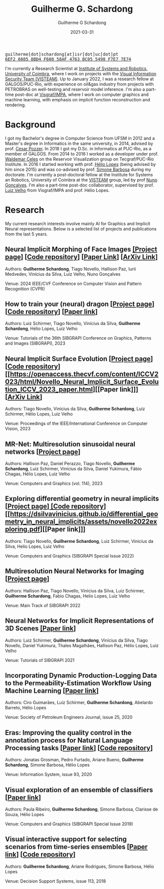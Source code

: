 #+TITLE: Guilherme G. Schardong
#+AUTHOR: Guilherme G Schardong
#+DATE: 2021-03-31
#+startup: hideblocks
#+options: num:nil toc:nil
#+html_head: <meta name="referrer" content="origin" />
#+html_head: <link rel="stylesheet" href="css/stylesheet.css" type="text/css" />
#+html_head: <link href='http://fonts.googleapis.com/css?family=Ubuntu' rel='stylesheet' type='text/css'/>
#+html: <div class="hide-small"><img id="me" src=res/dithered-me.png />
#+html: <div class="hide-small" id="contact"><tt>guilherme[dot]schardong[at]isr[dot]uc[dot]pt</tt></div>
#+html: <div class="hide-small" id="pgp"><a href="res/key.txt"><tt>6EF2 6885 8BD4 F608 58AF 4763 BC05 5498 F7E7 7E74</tt></a></div></div>

I'm currently a Research Scientist at [[https://www.isr.uc.pt/][Institute of Systems and Robotics, University of Coimbra]], where I work on projects with the [[https://visteam.isr.uc.pt/home][Visual Information Security Team (VISTEAM)]]. Up to January 2022, I was a research fellow at GALGOS/PUC-Rio, with experience on oil&gas industry from projects with PETROBRAS on well-testing and reservoir model inference. I'm also a part-time post-doc at [[https://www.visgraf.impa.br/home/][Visgraf/IMPA]], where I work on computer graphics and machine learning, with emphasis on implicit function reconstruction and rendering.

* Background
I got my Bachelor's degree in Computer Science from UFSM in 2012 and a Master's degree in Informatics in the same university, in 2014, advised by prof. [[http://www.inf.ufsm.br/~pozzer][Cesar Pozzer]]. In 2018 I got my D.Sc. in Informatics at PUC-Rio, as a member of GALGOS. From 2014 to 2016 I worked as a developer under prof. [[http://www.inf.puc-rio.br/~celes][Waldemar Celes]] on the Reservoir Visualization group on Tecgraf/PUC-Rio Institute. In 2016 I started working with prof. [[https://www.inf.puc-rio.br/~lopes][Hélio Lopes]] (being advised by him since 2015) and was co-advised by prof. [[https://www.inf.puc-rio.br/~simone][Simone Barbosa]] during my doctorate. I'm currently a post-doctoral fellow at the Institute for Systems an Robotics, University of Coimbra at the [[https://visteam.isr.uc.pt/home][VISTEAM]] group, led by prof [[https://home.deec.uc.pt/~nunogon/][Nuno Gonçalves]]. I'm also a part-time post-doc collaborator, supervised by prof. [[https://www.impa.br/~lvelho][Luiz Velho]] from Visgraf/IMPA and prof. Hélio Lopes.

* Research
My current research interests involve mainly AI for Graphics and Implicit Neural representations. Below is a selected list of projects and publications from the last 5 years.

** Neural Implicit Morphing of Face Images [[https://schardong.github.io/ifmorph][[Project page]]] [[[https://github.com/schardong/ifmorph][Code repository]]] [[[https://openaccess.thecvf.com/content/CVPR2024/html/Schardong_Neural_Implicit_Morphing_of_Face_Images_CVPR_2024_paper.html][Paper Link]]] [[[https://arxiv.org/abs/2308.13888][ArXiv Link]]]
# #+caption:
#+attr_html: :width 100% :align center
[[file:res/morphing.png]]

Authors: *Guilherme Schardong*, Tiago Novello, Hallison Paz, Iurii Medvedev, Vinícius da Silva, Luiz Velho, Nuno Gonçalves

Venue: 2024 IEEE/CVF Conference on Computer Vision and Pattern Recognition (CVPR)
** How to train your (neural) dragon [[[https://www.lschirmer.com/sibgrapi23][Project page]]] [[[https://colab.research.google.com/drive/1bkTG6lzx-yFwyosp55KkmPOKKizmmpHY?usp=sharing][Code repository]]] [[[https://drive.google.com/file/d/1uYsp0XaTFWVLnZ8yQp7sS7g22LF7GM6H/view][Paper link]]]
#+attr_html: :width 100% :align center
[[file:res/dragon.png]]

Authors: Luiz Schirmer, Tiago Novello, Vinícius da Silva, *Guilherme Schardong*, Hélio Lopes, Luiz Velho

Venue: Tutorials of the 36th SIBGRAPI Conference on Graphics, Patterns and Images (SIBGRAPI), 2023
** Neural Implicit Surface Evolution [[[https://dsilvavinicius.github.io/nise][Project page]]] [[[https://github.com/dsilvavinicius/nise][Code repository]]] [[https://openaccess.thecvf.com/content/ICCV2023/html/Novello_Neural_Implicit_Surface_Evolution_ICCV_2023_paper.html][[Paper link]​]] [[[https://arxiv.org/abs/2201.09636][ArXiv Link]]]
# #+caption: Employing the Mean-Curvature Equation to smooth an Armadillo model without intermediate time supervision.
#+attr_html: :width 100% :align center
[[file:res/smoothing-arm-curvatures.png]]

Authors: Tiago Novello, Vinícius da Silva, *Guilherme Schardong*, Luiz Schirmer, Hélio Lopes, Luiz Velho

Venue: Proceedings of the IEEE/International Conference on Computer Vision, 2023
** MR-Net: Multiresolution sinusoidal neural networks [[[https://visgraf.github.io/mrnet-img/][Project page]]]
# #+caption: Controlling the learned frequencies of the Einstein portrait by specializing each independent stage on an L-Net and composing their results.
#+attr_html: :width 100% :align center
[[file:res/mrnet-cg.png]]

Authors: Hallison Paz, Daniel Perazzo, Tiago Novello, *Guilherme Schardong*, Luiz Schirmer, Vinícius da Silva, Daniel Yukimura, Fábio Chagas, Hélio Lopes, Luiz Velho

Venue: Computers and Graphics (vol. 114), 2023
** Exploring differential geometry in neural implicits [[[https://dsilvavinicius.github.io/differential_geometry_in_neural_implicits][Project page]]][[https://dsilvavinicius.github.io/differential_geometry_in_neural_implicits/][ [Code repository]]] [[https://dsilvavinicius.github.io/differential_geometry_in_neural_implicits/assets/novello2022exploring.pdf][[Paper link]​]]
# #+caption: Gaussian and Mean curvatures of the Stanford Armadillo. We calculated them from a smooth neural network trained on the Armadillo mesh. Afterwards, we used the analytical formulas of the curvatures on the neural network evaluated at the mesh vertices and plotted the results as colors.
#+attr_html: :width 100% :align center
[[file:res/i3d.jpeg]]

Authors: Tiago Novello, *Guilherme Schardong*, Luiz Schirmer, Vinicius da Silva, Helio Lopes, Luiz Velho

Venue: Computers and Graphics (SIBGRAPI Special Issue 2022)
** Multiresolution Neural Networks for Imaging [[[https://visgraf.github.io/mrnet-img/][Project page]]]
# #+caption: Learning progressively more details of the Cameraman Image. On top, the reconstructions of the cameramen at each level of the network. On the bottom, the FFT spectra of the corresponding images.
#+attr_html: :width 100% :align center
[[file:res/m-net-3.png]]

Authors: Hallison Paz, Tiago Novello, Vinícius da Silva, Luiz Schirmer, *Guilherme Schardong*, Fabio Chagas, Helio Lopes, Luiz Velho

Venue: Main Track of SIBGRAPI 2022
** Neural Networks for Implicit Representations of 3D Scenes [[http://sibgrapi.sid.inpe.br/rep/8JMKD3MGPEW34M/45DPE5L][[Paper link]]]
# #+caption: A survey on Neural Network methods for implicit representations
#+attr_html: :width 100% :align center
[[file:res/nnir3d_sib2021.png]]

Authors: Luiz Schirmer, *Guilherme Schardong*, Vinícius da Silva, Tiago Novello, Daniel Yukimura, Thales Magalhães, Hallison Paz, Hélio Lopes, Luiz Velho

Venue: Tutorials of SIBGRAPI 2021
** Incorporating Dynamic Production-Logging Data to the Permeability-Estimation Workflow Using Machine Learning [[[https://onepetro.org/SJ/article-abstract/25/05/2765/454025/Incorporating-Dynamic-Production-Logging-Data-to?redirectedFrom=fulltext][Paper link]]]
# #+caption: Estimating near-well Permeability given production, imaging and, gamma-ray data using neural networks.
#+attr_html: :width 100% :align center
[[file:res/fig13.png]]

Authors: Ciro Guimarães, Luiz Schirmer, *Guilherme Schardong*, Abelardo Barreto, Hélio Lopes

Venue: Society of Petroleum Engineers Journal, issue 25, 2020
** Eras: Improving the quality control in the annotation process for Natural Language Processing tasks [[[https://doi.org/10.1016/j.is.2020.101553][Paper link]]] [[[https://github.com/jonatasgrosman/eras][Code repository]]]
# #+caption: Adjudication interface for ERAS, used for consolidating the annotations of multiple users.
#+attr_html: :width 100% :align center
[[file:res/eras.png]]

Authors: Jonatas Grosman, Pedro Furtado, Ariane Bueno, *Guilherme Schardong*, Simone Barbosa, Hélio Lopes

Venue: Information System, issue 93, 2020
** Visual exploration of an ensemble of classifiers [[[https://doi.org/10.1016/j.cag.2019.08.012][Paper link]]]
# #+caption: Exploration of classification results for various algorithms using linked views and dimensionality reduction.
#+attr_html: :width 100% :align center
[[file:res/sib2019.png]]

Authors: Paula Ribeiro, *Guilherme Schardong*, Simone Barbosa, Clarisse de Souza, Hélio Lopes

Venue: Computers and Graphics (SIBGRAPI Special Issue 2019)
** Visual interactive support for selecting scenarios from time-series ensembles [[[https://doi.org/10.1016/j.dss.2018.08.001][Paper link]]] [[[https://github.com/schardong/visual-scenario-reduction][Code repository]]]
# #+caption: Main window of our prototype. Linked views and dimensionality reduction permit the navigation among complex, time-varying data, with the goal of picking the instances closest to an arbitrary goal (P10, P50 or P90 production percentiles in our case).
#+attr_html: :width 100% :align center
[[file:res/dss2018.png]]

Authors: *Guilherme Schardong*, Ariane Rodrigues, Simone Barbosa, Hélio Lopes

Venue: Decision Support Systems, issue 113, 2018
